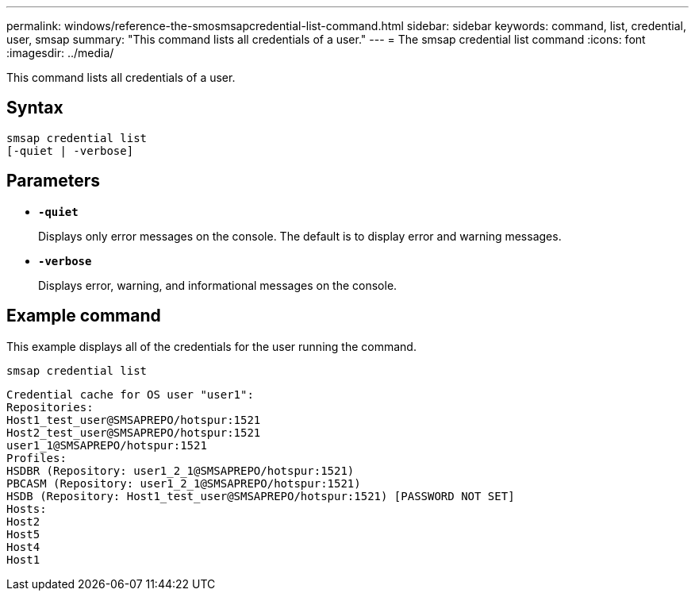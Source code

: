 ---
permalink: windows/reference-the-smosmsapcredential-list-command.html
sidebar: sidebar
keywords: command, list, credential, user, smsap
summary: "This command lists all credentials of a user."
---
= The smsap credential list command
:icons: font
:imagesdir: ../media/

[.lead]
This command lists all credentials of a user.

== Syntax

----

smsap credential list
[-quiet | -verbose]
----

== Parameters

* *`-quiet`*
+
Displays only error messages on the console. The default is to display error and warning messages.

* *`-verbose`*
+
Displays error, warning, and informational messages on the console.

== Example command

This example displays all of the credentials for the user running the command.

----
smsap credential list
----

----
Credential cache for OS user "user1":
Repositories:
Host1_test_user@SMSAPREPO/hotspur:1521
Host2_test_user@SMSAPREPO/hotspur:1521
user1_1@SMSAPREPO/hotspur:1521
Profiles:
HSDBR (Repository: user1_2_1@SMSAPREPO/hotspur:1521)
PBCASM (Repository: user1_2_1@SMSAPREPO/hotspur:1521)
HSDB (Repository: Host1_test_user@SMSAPREPO/hotspur:1521) [PASSWORD NOT SET]
Hosts:
Host2
Host5
Host4
Host1
----
